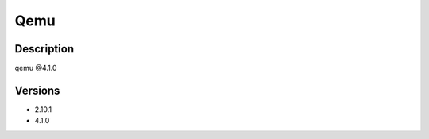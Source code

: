 .. _backbone-label:

Qemu
==============================

Description
~~~~~~~~
qemu @4.1.0

Versions
~~~~~~~~
- 2.10.1
- 4.1.0

